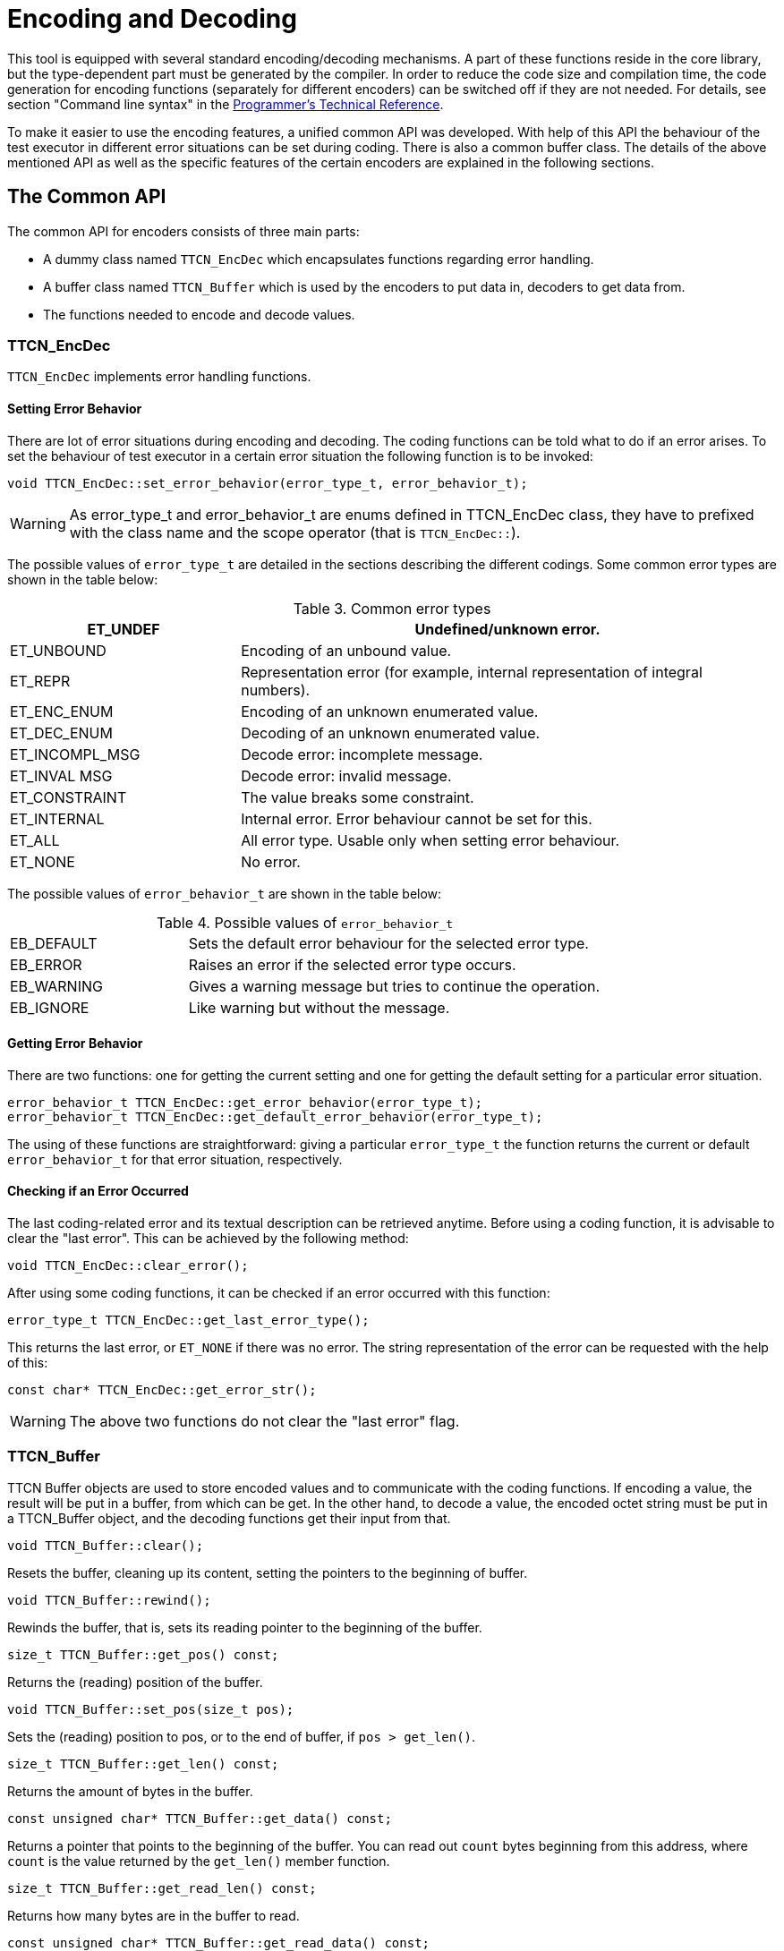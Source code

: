 = Encoding and Decoding

:table-number: 2
:toc:

This tool is equipped with several standard encoding/decoding mechanisms. A part of these functions reside in the core library, but the type-dependent part must be generated by the compiler. In order to reduce the code size and compilation time, the code generation for encoding functions (separately for different encoders) can be switched off if they are not needed. For details, see section "Command line syntax" in the link:https://github.com/eclipse/titan.core/tree/master/usrguide/referenceguide[Programmer's Technical Reference].

To make it easier to use the encoding features, a unified common API was developed. With help of this API the behaviour of the test executor in different error situations can be set during coding. There is also a common buffer class. The details of the above mentioned API as well as the specific features of the certain encoders are explained in the following sections.

[[the-common-API]]
== The Common API

The common API for encoders consists of three main parts:

* A dummy class named `TTCN_EncDec` which encapsulates functions regarding error handling.

* A buffer class named `TTCN_Buffer` which is used by the encoders to put data in, decoders to get data from.

* The functions needed to encode and decode values.

[[ttcn-encdec]]
=== TTCN_EncDec

`TTCN_EncDec` implements error handling functions.

==== Setting Error Behavior

There are lot of error situations during encoding and decoding. The coding functions can be told what to do if an error arises. To set the behaviour of test executor in a certain error situation the following function is to be invoked:
[source, subs="+quotes"]
void TTCN_EncDec::set_error_behavior(error_type_t, error_behavior_t);

WARNING: As error_type_t and error_behavior_t are enums defined in TTCN_EncDec class, they have to prefixed with the class name and the scope operator (that is `TTCN_EncDec::`).

The possible values of `error_type_t` are detailed in the sections describing the different codings. Some common error types are shown in the table below:

.Common error types
[width="100%",cols="30%,70%",options="header",]
|=========================================================================================
|ET_UNDEF |Undefined/unknown error.
|ET_UNBOUND |Encoding of an unbound value.
|ET_REPR |Representation error (for example, internal representation of integral numbers).
|ET_ENC_ENUM |Encoding of an unknown enumerated value.
|ET_DEC_ENUM |Decoding of an unknown enumerated value.
|ET_INCOMPL_MSG |Decode error: incomplete message.
|ET_INVAL MSG |Decode error: invalid message.
|ET_CONSTRAINT |The value breaks some constraint.
|ET_INTERNAL |Internal error. Error behaviour cannot be set for this.
|ET_ALL |All error type. Usable only when setting error behaviour.
|ET_NONE |No error.
|=========================================================================================

The possible values of `error_behavior_t` are shown in the table below:

.Possible values of `error_behavior_t`

[cols="30%,70%"]
|=========================================================================
|EB_DEFAULT |Sets the default error behaviour for the selected error type.
|EB_ERROR |Raises an error if the selected error type occurs.
|EB_WARNING |Gives a warning message but tries to continue the operation.
|EB_IGNORE |Like warning but without the message.
|=========================================================================

==== Getting Error Behavior

There are two functions: one for getting the current setting and one for getting the default setting for a particular error situation.
[source]
----
error_behavior_t TTCN_EncDec::get_error_behavior(error_type_t);
error_behavior_t TTCN_EncDec::get_default_error_behavior(error_type_t);
----
The using of these functions are straightforward: giving a particular `error_type_t` the function returns the current or default `error_behavior_t` for that error situation, respectively.

==== Checking if an Error Occurred

The last coding-related error and its textual description can be retrieved anytime. Before using a coding function, it is advisable to clear the "last error". This can be achieved by the following method:
[source, subs="+quotes"]
void TTCN_EncDec::clear_error();

After using some coding functions, it can be checked if an error occurred with this function:
[source, subs="+quotes"]
error_type_t TTCN_EncDec::get_last_error_type();

This returns the last error, or `ET_NONE` if there was no error. The string representation of the error can be requested with the help of this:
[source, subs="+quotes"]
const char* TTCN_EncDec::get_error_str();

WARNING: The above two functions do not clear the "last error" flag.

[[ttcn-buffer]]
=== TTCN_Buffer

TTCN Buffer objects are used to store encoded values and to communicate with the coding functions. If encoding a value, the result will be put in a buffer, from which can be get. In the other hand, to decode a value, the encoded octet string must be put in a TTCN_Buffer object, and the decoding functions get their input from that.
[source, subs="+quotes"]
void TTCN_Buffer::clear();

Resets the buffer, cleaning up its content, setting the pointers to the beginning of buffer.
[source, subs="+quotes"]
void TTCN_Buffer::rewind();

Rewinds the buffer, that is, sets its reading pointer to the beginning of the buffer.
[source, subs="+quotes"]
size_t TTCN_Buffer::get_pos() const;

Returns the (reading) position of the buffer.
[source, subs="+quotes"]
void TTCN_Buffer::set_pos(size_t pos);

Sets the (reading) position to pos, or to the end of buffer, if `pos > get_len()`.
[source, subs="+quotes"]
size_t TTCN_Buffer::get_len() const;

Returns the amount of bytes in the buffer.
[source, subs="+quotes"]
const unsigned char* TTCN_Buffer::get_data() const;

Returns a pointer that points to the beginning of the buffer. You can read out `count` bytes beginning from this address, where `count` is the value returned by the `get_len()` member function.
[source, subs="+quotes"]
size_t TTCN_Buffer::get_read_len() const;

Returns how many bytes are in the buffer to read.
[source, subs="+quotes"]
const unsigned char* TTCN_Buffer::get_read_data() const;

Returns a pointer which points to the read position of data in the buffer. `count` bytes can be read out beginning from this address, where count is the value returned by the `get_read_len()` member function.
[source, subs="+quotes"]
void TTCN_Buffer::put_c(const unsigned char c);

Appends the byte `c` to the end of buffer.
[source, subs="+quotes"]
void TTCN_Buffer::put_s(const size_t len, const unsigned char *s);

Writes a string of bytes to the end of buffer, where len is the amount of bytes, `s` is a pointer to the data to be written.
[source, subs="+quotes"]
void TTCN_Buffer::put_os(const OCTETSTRING& os);

Appends the content of the octet string to the buffer.

Sometimes it is useful to copy data directly into a buffer. In this case, the buffer must be told the maximum number of bytes to be written. So the buffer can resize its data area. This can be done with the following function:
[source, subs="+quotes"]
void TTCN_Buffer::get_end(unsigned char*& end_ptr, size_t& end_len);

Parameter `end_len` is an in-out parameter: you tell how many bytes you want to write, and the returned value is equal to or greater than the requested. Parameter `end_ptr` is an out parameter. So up to `end_len` bytes can be written beginning from `end_ptr`. After writing also `increase_length()` must be called.
[source, subs="+quotes"]
void TTCN_Buffer::increase_length(size_t count);

After writing bytes directly to the end of buffer using the pointer returned by `get_end()` method, the buffer must be told how many bytes have been written. This can be done by this function.
[source, subs="+quotes"]
void TTCN_Buffer::cut();

Cuts (removes) the bytes between the beginning of the buffer and the read position. After calling this, the read position will be the beginning of buffer. As this function manipulates the internal data, pointers referencing to data inside the buffer will be invalid.
[source, subs="+quotes"]
void TTCN_Buffer::cut_end();

Cuts (removes) the bytes between the read position and the end of the buffer. After calling this, the read position remains unchanged (that is, it will point to the end of the truncated buffer). As this function manipulates the internal data, pointers referencing to data inside the buffer will be invalid.
[source, subs="+quotes"]
boolean TTCN_Buffer::contains_complete_TLV();

Returns `TRUE` if the buffer contains a complete TLV, otherwise it returns `FALSE`. Useful when decoding BER streams, and the data is coming in chunks. With the help of this, you can check before decoding whether the message is complete.

=== Invoking the Coding Functions

Every type class has members like these:

[source]
----
void encode(const TTCN_Typedescriptor_t& p_td, TTCN_Buffer& p_buf,
	TTCN_EncDec::coding_t p_cod, ...) const;
void decode(const TTCN_Typedescriptor_t& p_td, TTCN_Buffer& p_buf,
	TTCN_EncDec::coding_t p_cod, ...);
----

Parameter `p_td` is a special type descriptor. Each type has its own descriptor, which contains the name of the type, and a lot of information used by the different encoding mechanisms. The names of the descriptors come from the name of the types: the appropriate type descriptor for type `XXX is XXX_descr_`.

Parameter `p_buf` contains the encoded value. For details about using it, please consult the previous subsection.

Parameter `p_cod` is the desired coding mechanism. As `coding_t` is defined in `TTCN_EncDec`, its value must be prefixed with `TTCN_EncDec::`. For the time being, this parameter may have one of the following values:

* CT_BER - BER coding
* CT_RAW RAW - coding;
* CT_TEXT TEXT - coding;
* CT_XER XML - coding.

The optional … parameter(s) are depending on the chosen coding.

== BER

The encoding rules defined in link:https://www.itu.int/rec/T-REC-X.690-200811-S[Information TechnologyASN.1 encoding rules: Specification of Basic Encoding Rules (BER), Canonical Encoding Rules (CER) and Distinguished] can be used to encode and/or decode the values of ASN.1 types. There are three methods defined in the referenced document: BER, CER and DER (Basic, Canonical and Distinguished Encoding Rules). While the BER gives a lot of options to the sender (that is, to the encoder), the CER and DER select just one encoding from those allowed by the BER, eliminating all of the sender options. In other words, CER (and also DER) is a subset of BER. Any value encoded by CER or DER can be decoded using BER, but it is not true in the other direction.

In this section it is assumed that the reader has basic knowledge about BER, TLVs, tags, length forms and other items defined in link:https://www.itu.int/rec/T-REC-X.690-200811-S[Information TechnologyASN.1 encoding rules: Specification of Basic Encoding Rules (BER), Canonical Encoding Rules (CER) and Distinguished].

This tool is capable of encoding values in CER or DER, and uses the BER while decodingfootnote:[Though the decoder can be forced to accept only certain length forms (short, long, indefinite or any combination of these.]. The tags are handled quite separated from the types, giving extra freedom to the user when encoding only one component of a compound type. Let us suppose we have a large SEQUENCE with automatic tags (that is, context-specific implicit tags 1, 2, …), the third component is `"‎[3] Other-sequence"`. Then we have the possibility to encode only this field using SEQUENCE-tag. (Implementation details and examples follow in next sections.)

=== Error Situations

In addition to error situations mentioned in <<the-common-API, The Common API>>, these can occur during BER-coding:

.BER-coding errors

[width="100%",cols="30%,70%",options=" ",]
|===================================================================================================================================================
|ET_INCOMPL_ANY |Encoding of an ASN ANY value which does not contain a valid BER TLV.
|ET_LEN_FORM |During decoding: the received message has a non-acceptable length form.
|ET_TAG |During decoding: unexpected tag.
|ET_SUPERFL |During decoding: superfluous part detected. This can be superfluous TLV at the end of a constructed TLV.
|ET_EXTENSION |During decoding: there was something in the extension (for example: in ASN.1 ellipsis). This is not supported in the current version.
|ET_DEC_DUPFLD |While decoding a SET: duplicated field (value for the given field already received).
|ET_DEC_MISSFLD |While decoding a SET: missing field (value for the given field not received).
|ET_DEC_OPENTYPE |Cannot decode an opentype (broken component relation constraint).
|ET_DEC_UCSTR |While decoding a universal charstring: Malformed sequence.
|===================================================================================================================================================

=== API

The Application Programming Interface for ASN.1 type encoding and decoding is described in the following.

==== Encoding

[source, subs="+quotes"]
void encode(const TTCN_Typedescriptor_t& p_td, TTCN_Buffer& p_buf,
	TTCN_EncDec::coding_t p_cod, unsigned int p_BER_coding) const;

The parameter `p_cod` must be set to `TTCN_EncDec::CT_BER`. The parameter `p_BER_coding` is used to choose between CER and DER.

`BER_ENCODE_CER` = CER coding.

`BER_ENCODE_DER` = DER coding.

==== Decoding

[source, subs="+quotes"]
void decode(const TTCN_Typedescriptor_t& p_td, TTCN_Buffer& p_buf,
	TTCN_EncDec::coding_t p_cod, unsigned int p_len_form);

The parameter `p_cod` must be set to `TTCN_EncDec::CT_BER`. The parameter `p_len_form` determines which length forms are accepted.

* `BER_ACCEPT_SHORT`
+
Short form.

* `BER_ACCEPT_LONG`
+
Long form.

* `BER_ACCEPT_INDEFINITE`
+
Indefinite form.

* `BER_ACCEPT_DEFINITE`
+
Short and long form.

* `BER_ACCEPT_ALL`
+
All form.

=== Example

Let us assume that we have an ASN.1 module named `MyASN` which contains a type named `ErrorReturn`, and we have a TTCN–3 module which imports this type. This module contains also two ports:

type port MyPort1 message

[source]
----
type port MyPort1 message
{
  out ErrorReturn;
  in octetstring;
}

type port MyPort2 message
{
  out octetstring;
  in ErrorReturn;
}
----

Then we can complete the port skeleton generated by the compiler:

[source]
----
void MyPort1::outgoing_send(const MyASN::ErrorReturn& send_par)
{
  TTCN_Buffer buf;
  send_par.encode(MyASN::ErrorReturn_descr_, buf,
                  TTCN_EncDec::CT_BER, BER_ENCODE_DER);
  OCTETSTRING encodeddata(buf.get_len(), buf.get_data());
  incoming_message(encodeddata);
}

void MyPort2::outgoing_send(const OCTETSTRING& send_par)
{
  TTCN_EncDec::set_error_behavior(TTCN_EncDec::ET_ALL,
                                  TTCN_EncDec::EB_WARNING);
  TTCN_Buffer buf;
  buf.put_os(send_par);
  MyASN::ErrorReturn pdu;
  pdu.decode(MyASN::ErrorReturn_descr_, buf, TTCN_EncDec::CT_BER,
             BER_ACCEPT_ALL);
  incoming_message(pdu);
}
----

== RAW

You can use the encoding rules defined in the section "RAW encoder and decoder" in the link:https://github.com/eclipse/titan.core/tree/master/usrguide/referenceguide[Programmer's Technical Reference] to encode and decode the following TTCN–3 types:

* boolean

* integer

* float

* bitstring

* octetstring

* charstring

* hexstring

* enumerated

* record

* set

* union

* record of

* set of

The compiler will produce code capable of RAW encoding/decoding for compound types if they have at least one `variant` attribute. +
When a compound type is only used internally or it is never RAW encoded/decoded then the attribute `variant` has to be omitted. +
 When a type can be RAW encoded/decoded but with default specification then the empty variant specification can be used: `variant ""`.

[[error-situations-0]]
=== Error Situations

.RAW-coding errors

[width="100%",cols="30%,70%",options="",]
|============================================================================================================================================================
|ET_LEN_ERR |During encoding: Not enough length specified in FIELDLENGTH to encode the value. During decoding: the received message is shorter than expected.
|ET_SIGN_ERR |Unsigned encoding of a negative number.
|ET_FLOAT_NAN |Not a Number float value has been received.
|ET_FLOAT_TR |The float value will be truncated during double to single precision conversion.
|============================================================================================================================================================

[[api-0]]
=== API

The C++ Application Programming Interface for RAW encoding and decoding is described in the following. It can be used for example in test port implementation, in external function implementation.

[[encoding-0]]
==== Encoding

[source]
----
void encode(const TTCN_Typedescriptor_t& p_td, TTCN_Buffer& p_buf,
            TTCN_EncDec::coding_t p_cod) const;
----

The parameter `p_cod` must be set to `TTCN_EncDec::CT_RAW`.

[[decoding-0]]
==== Decoding

[source]
----
void decode(const TTCN_Typedescriptor_t& p_td, TTCN_Buffer& p_buf,
            TTCN_EncDec::coding_t p_cod);
----

The parameter `p_cod` must be set to `TTCN_EncDec::CT_RAW`.

[[example-0]]
=== Example

Let us assume that we have a TTCN–3 module which contains a type named `ProtocolPdu`, and this module contains also two ports:
[source]
----
type port MyPort1 message
{
  out ProtocolPdu;
  in octetstring;
}

type port MyPort2 message
{
  out octetstring;
  in ProtocolPdu;
}
----

Then we can complete the port skeleton generated by the compiler as follows:
[source]
----
void MyPort1::outgoing_send(const ProtocolPdu& send_par)
{
  TTCN_Buffer buf;
  send_par.encode(ProtocolPdu_descr_, buf,
                  TTCN_EncDec::CT_RAW);
  OCTETSTRING encodeddata(buf.get_len(), buf.get_data());

  incoming_message(encodeddata);
}

void MyPort2::outgoing_send(const OCTETSTRING& send_par)
{
  TTCN_EncDec::set_error_behavior(TTCN_EncDec::ET_ALL,
                                  TTCN_EncDec::EB_WARNING);
  TTCN_Buffer buf;
  buf.put_os(send_par);
  ProtocolPdu pdu;
  pdu.decode(ProtocolPdu_descr_, buf, TTCN_EncDec::CT_RAW);

  incoming_message(pdu);
}
----

== TEXT

You can use the encoding rules defined in the section "TEXT encoder, decoder" in the link:https://github.com/eclipse/titan.core/tree/master/usrguide/referenceguide[Programmer's Technical Reference] to encode and decode the following TTCN–3 types:

* boolean

* integer

* charstring

* enumerated

* record

* set

* union

* record of

* set of

The compiler will produce code capable of TEXT encoding/decoding for compound types if they have at least one variant attribute or it is used within a compound type which has a TEXT attribute. If you need a compound type that is only used internally or it is never RAW encoded/decoded then you have to omit the variant attribute. If you need a type which can be TEXT encoded/decoded but with default specification then the empty variant specification can be used: `variant "TEXT_CODING()"`.

[[error-situations-1]]
=== Error Situations

`ET_TOKEN_ERR` - The specified token is not found during decoding

[[api-1]]
=== API

The Application Programming Interface for TEXT encoding and decoding is described in the following.

[[encoding-1]]
==== Encoding

[source]
----
void encode(const TTCN_Typedescriptor_t& p_td, TTCN_Buffer& p_buf,
            TTCN_EncDec::coding_t p_cod) const;
----
The parameter `p_cod` must be set to `TTCN_EncDec::CT_TEXT`.

[[decoding-1]]
==== Decoding

[source]
----
void decode(const TTCN_Typedescriptor_t& p_td, TTCN_Buffer& p_buf,
            TTCN_EncDec::coding_t p_cod);
----

The parameter `p_cod` must be set to `TTCN_EncDec::CT_TEXT`.

[[example-1]]
=== Example

Let us assume that we have a TTCN–3 module which contains a type named `ProtocolPdu`, and this module contains also two ports:
[source]
----
type port MyPort1 message
{
  out ProtocolPdu;
  in charstring;
}

type port MyPort2 message
{
  out charstring;
  in ProtocolPdu;
}
----

Then we can complete the port skeleton generated by the compiler:

[source]
----
void MyPort1::outgoing_send(const ProtocolPdu& send_par)
{
  TTCN_Buffer buf;
  send_par.encode(ProtocolPdu_descr_, buf,
                  TTCN_EncDec::CT_TEXT);
  CHARSTRING encodeddata(buf.get_len(), buf.get_data());

  incoming_message(encodeddata);
}

void MyPort2::outgoing_send(const CHARSTRING& send_par)
{
  TTCN_EncDec::set_error_behavior(TTCN_EncDec::ET_ALL,
                                  TTCN_EncDec::EB_WARNING);
  TTCN_Buffer buf;
  buf.put_cs(send_par);
  ProtocolPdu pdu;
  pdu.decode(ProtocolPdu_descr_, buf, TTCN_EncDec::CT_TEXT);

  incoming_message(pdu);
}
----

[[xml-encoding-xer]]
== XML Encoding (XER)

The encoding rules defined by link:https://www.etsi.org/deliver/etsi_ES/201800_201899/20187309/04.05.01_60/es_20187309v040501p.pdf[Methods for Testing and Specification (MTS); The Testing and Test Control Notation version 3. Part 9: Using XML Schema with TTCN–3 European] can be used to encode and/or decode values of ASN.1 and TTCN-3 types. This tool is capable of encoding and decoding Basic XER (BXER), Canonical XER (CXER) and Extended XER (EXER). Values of all ASN.1 types can be encoded, but only BXER and CXER are available for them because parsing XML Encoding Instructions in ASN.1 files is not implemented.

The following built-in TTCN-3 types can be encoded in XML:

* boolean

* integer

* float

* bitstring

* octetstring

* hexstring

* objid

* charstring

* universal charstring

* verdicttype

The following user-defined types can be encoded in XML:

* enumerated types

* record, set and union types, if all components can be encoded.

* record of and set of types, if the type of the element can be encoded.

The encoder and the decoder are working with XML data encoded in UTF-8 (described in link:https://tools.ietf.org/html/rfc3629[UTF-8, a transformation format of ISO 10646]), stored in an object of type `TTCN_buffer`. Although the contents of this object can be retrieved (using the overloads of the get_string function) as an instance of `OCTETSTRING`, `CHARSTRING` or `UNIVERSAL_CHARSTRING`, it is recommended to use only the `OCTETSTRING` representation. `CHARSTRING` is not recommended, because UTF-8 is an 8-bit encoding so the buffer may contain bytes with values over 127, which are not valid characters for a TTCN-3 `charstring` (which is implemented by `CHARSTRING`, see <<5-mapping_ttcn3_data_types_to_c+\+_constructs.adoc#Charstring, Charstring>>). `UNIVERSAL_CHARSTRING` must not be used because its internal representation is not UTF-8.

[[error-situations-2]]
=== Error Situations

In addition to error situations mentioned in <<the-common-API, The Common API>>, the following can occur during XMLcoding:

.XER coding errors

[cols=",",options=" ",]
|============================================================
|ET_TAG |Incorrect (unexpected) XML tag found during decoding
|============================================================

[[api-2]]
=== API

The Application Programming Interface for XML encoding and decoding is described in the following.

[[encoding-2]]
==== Encoding

[source]
----
void encode(const TTCN_Typedescriptor_t& p_td, TTCN_Buffer& p_buf,
	TTCN_EncDec::coding_t p_cod, unsigned int p_XER_coding) const;
----

The parameter `p_cod` must be set to `TTCN_EncDec::CT_XER`. The parameter `p_XER_coding` is used to choose between BXER, CXER and EXER:

`XER_BASIC` = Basic XER (BXER)

`XER_CANONICAL` = Canonical XER (CXER)

`XER_EXTENDED` = Extended XER (EXER)

[[decoding-2]]
==== Decoding

[source]
----
void decode(const TTCN_Typedescriptor_t& p_td, TTCN_Buffer& p_buf,
	TTCN_EncDec::coding_t p_cod, unsigned int p_XER_coding);
----

The parameter `p_cod` must be set to `TTCN_EncDec::CT_XER`. The parameter `p_XER_coding` is used to choose between BXER, CXER and EXER:

`XER_BASIC` = Basic XER (BXER)

`XER_CANONICAL` = Canonical XER (CXER)

`XER_EXTENDED` = Extended XER (EXER)

[[example-2]]
=== Example

Let us assume that we have a TTCN–3 module which contains a type named `ProtocolPdu`, and this module contains also two ports:

[source]
----
void MyPort1::outgoing_send(const ProtocolPdu& send_par)
{
  TTCN_Buffer buf;
  send_par.encode(ProtocolPdu_descr_, buf,
                  TTCN_EncDec::CT_XER, XER_EXTENDED);
  OCTETSTRING encodeddata(buf.get_len(), buf.get_data());

  incoming_message(encodeddata);
}

void MyPort2::outgoing_send(const OCTETSTRING& send_par)
{
  TTCN_EncDec::set_error_behavior(TTCN_EncDec::ET_ALL,
                                  TTCN_EncDec::EB_WARNING);
  TTCN_Buffer buf;
  buf.put_os(send_par);
  ProtocolPdu pdu;
  pdu.decode(ProtocolPdu_descr_, buf, TTCN_EncDec::CT_XER, XER_EXTENDED);

  incoming_message(pdu);
}
----
== JSON

The encoding rules defined in the section "JSON Encoder and Decoder" of the link:https://github.com/eclipse/titan.core/tree/master/usrguide/referenceguide[Programmer's Technical Reference] can be used to encode and decode the following TTCN–3 types:

* anytype

* array

* bitstring

* boolean

* charstring

* enumerated

* float

* hexstring

* integer

* objid

* octetstring

* record`, set

* record of`, set of

* union

* universal charstring

* verdicttype

The rules also apply to the following ASN.1 types (if imported to a TTCN-3 module):

* ANY

* BIT STRING

* BOOLEAN

* BMPString

* CHOICE, open type (in instances of parameterized types)

* ENUMERATED

* GeneralString

* GraphicString

* IA5String

* INTEGER

* NULL

* NumericString

* OBJECT IDENTIFIER

* OCTET STRING

* PrintableString

* RELATIVE`-OID

* SEQUENCE, SET

* SEQUENCE OF, SET OF

* TeletexString

* UniversalString

* UTF8String

* VideotexString

* VisibleString

The compiler will produce code capable of JSON encoding/decoding for compound types if they have at least one JSON variant attribute or the `encode "JSON"` attribute (and, for compound types, all fields and elements of compound types also have a JSON variant attribute or the `encode "JSON"` attribute).

The encoder and the decoder work with JSON data encoded in UTF-8 (described in link:https://tools.ietf.org/html/rfc3629[UTF-8, a transformation format of ISO 10646]), stored in an object of type `TTCN_buffer`. Although the contents of this object can be retrieved (using the overloads of the `get_string` function) as an instance of `OCTETSTRING`, `CHARSTRING` or `UNIVERSAL_CHARSTRING`, it is recommended to use only the `OCTETSTRING` representation. `CHARSTRING` is not recommended, because UTF-8 is an 8-bit encoding so the buffer may contain bytes with values over 127, which are not valid characters for a TTCN-3 `charstring` (which is implemented by `CHARSTRING`, see <<5-mapping_ttcn3_data_types_to_c+\+_constructs.adoc#Charstring, Charstring>>). `UNIVERSAL_CHARSTRING` must not be used because its internal representation is not UTF-8.

[[error-situations-3]]
=== Error Situations

There are no extra error situations apart from the ones in <<the-common-API, The Common API>>.

[[api-3]]
=== API

The Application Programming Interface for JSON encoding and decoding is described in the following.

[[encoding-3]]
==== Encoding

[source]
----
void encode(const TTCN_Typedescriptor_t& p_td, TTCN_Buffer& p_buf,
            TTCN_EncDec::coding_t p_cod) const;
----

The parameter `p_cod` must be set to `TTCN_EncDec::CT_JSON`.

[[decoding-3]]
==== Decoding

[source]
----
void decode(const TTCN_Typedescriptor_t& p_td, TTCN_Buffer& p_buf,
            TTCN_EncDec::coding_t p_cod);
----

The parameter `p_cod` must be set to `TTCN_EncDec::CT_JSON`.

[[example-3]]
=== Example

Let us assume that we have a TTCN–3 module which contains a type named `ProtocolPdu`, and this module also contains two ports:
[source]
----
type port MyPort1 message
{
  out ProtocolPdu;
  in octetstring;
}

type port MyPort2 message
{
  out octetstring;
  in ProtocolPdu;
}
----

Then we can complete the port skeleton generated by the compiler:
[source]
----
void MyPort1::outgoing_send(const ProtocolPdu& send_par)
{
  TTCN_Buffer buf;
  send_par.encode(ProtocolPdu_descr_, buf,
                  TTCN_EncDec::CT_JSON);
  OCTETSTRING encodeddata(buf.get_len(), buf.get_data());

  incoming_message(encodeddata);
}

void MyPort2::outgoing_send(const OCTETSTRING& send_par)
{
  TTCN_EncDec::set_error_behavior(TTCN_EncDec::ET_ALL,
                                  TTCN_EncDec::EB_WARNING);
  TTCN_Buffer buf;
  buf.put_os(send_par);
  ProtocolPdu pdu;
  pdu.decode(ProtocolPdu_descr_, buf, TTCN_EncDec::CT_JSON);

  incoming_message(pdu);
}
----
